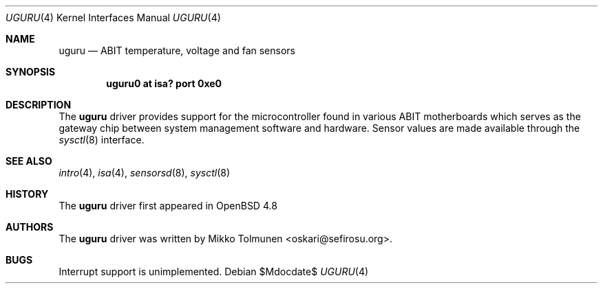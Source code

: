 .\"	$OpenBSD$
.\"
.\" Copyright (c) 2010 Mikko Tolmunen <oskari@sefirosu.org>
.\"
.\" Permission to use, copy, modify, and distribute this software for any
.\" purpose with or without fee is hereby granted, provided that the above
.\" copyright notice and this permission notice appear in all copies.
.\"
.\" THE SOFTWARE IS PROVIDED "AS IS" AND THE AUTHOR DISCLAIMS ALL WARRANTIES
.\" WITH REGARD TO THIS SOFTWARE INCLUDING ALL IMPLIED WARRANTIES OF
.\" MERCHANTABILITY AND FITNESS. IN NO EVENT SHALL THE AUTHOR BE LIABLE FOR
.\" ANY SPECIAL, DIRECT, INDIRECT, OR CONSEQUENTIAL DAMAGES OR ANY DAMAGES
.\" WHATSOEVER RESULTING FROM LOSS OF USE, DATA OR PROFITS, WHETHER IN AN
.\" ACTION OF CONTRACT, NEGLIGENCE OR OTHER TORTIOUS ACTION, ARISING OUT OF
.\" OR IN CONNECTION WITH THE USE OR PERFORMANCE OF THIS SOFTWARE.
.Dd $Mdocdate$
.Dt UGURU 4
.Os
.Sh NAME
.Nm uguru
.Nd ABIT temperature, voltage and fan sensors
.Sh SYNOPSIS
.Cd "uguru0 at isa? port 0xe0"
.Sh DESCRIPTION
The
.Nm
driver provides support for the microcontroller
found in various
.Tn ABIT
motherboards which serves as
the gateway chip between system management software
and hardware. Sensor values are made available through the
.Xr sysctl 8
interface.
.Sh SEE ALSO
.Xr intro 4 ,
.Xr isa 4 ,
.Xr sensorsd 8 ,
.Xr sysctl 8
.Sh HISTORY
The
.Nm
driver first appeared in
.Ox 4.8
.Sh AUTHORS
The
.Nm
driver was written by
.An Mikko Tolmunen Aq oskari@sefirosu.org .
.Sh BUGS
Interrupt support is unimplemented.
